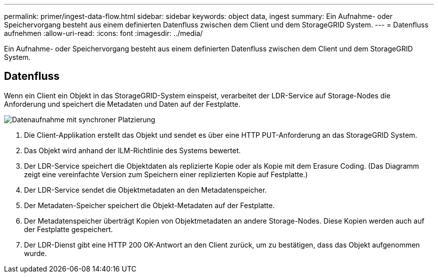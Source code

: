 ---
permalink: primer/ingest-data-flow.html 
sidebar: sidebar 
keywords: object data, ingest 
summary: Ein Aufnahme- oder Speichervorgang besteht aus einem definierten Datenfluss zwischen dem Client und dem StorageGRID System. 
---
= Datenfluss aufnehmen
:allow-uri-read: 
:icons: font
:imagesdir: ../media/


[role="lead"]
Ein Aufnahme- oder Speichervorgang besteht aus einem definierten Datenfluss zwischen dem Client und dem StorageGRID System.



== Datenfluss

Wenn ein Client ein Objekt in das StorageGRID-System einspeist, verarbeitet der LDR-Service auf Storage-Nodes die Anforderung und speichert die Metadaten und Daten auf der Festplatte.

image::../media/ingest_data_flow.png[Datenaufnahme mit synchroner Platzierung]

. Die Client-Applikation erstellt das Objekt und sendet es über eine HTTP PUT-Anforderung an das StorageGRID System.
. Das Objekt wird anhand der ILM-Richtlinie des Systems bewertet.
. Der LDR-Service speichert die Objektdaten als replizierte Kopie oder als Kopie mit dem Erasure Coding. (Das Diagramm zeigt eine vereinfachte Version zum Speichern einer replizierten Kopie auf Festplatte.)
. Der LDR-Service sendet die Objektmetadaten an den Metadatenspeicher.
. Der Metadaten-Speicher speichert die Objekt-Metadaten auf der Festplatte.
. Der Metadatenspeicher überträgt Kopien von Objektmetadaten an andere Storage-Nodes. Diese Kopien werden auch auf der Festplatte gespeichert.
. Der LDR-Dienst gibt eine HTTP 200 OK-Antwort an den Client zurück, um zu bestätigen, dass das Objekt aufgenommen wurde.

